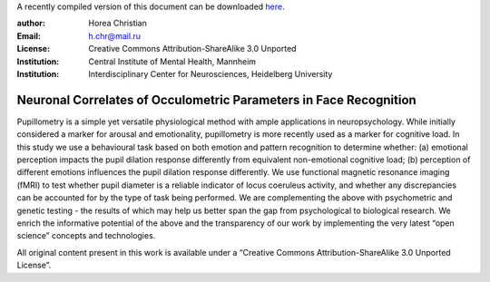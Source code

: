 A recently compiled version of this document can be downloaded `here <http://chymera.eu/docs/masterarbeit.pdf>`_.

:author: Horea Christian
:Email: h.chr@mail.ru
:License: Creative Commons Attribution-ShareAlike 3.0 Unported
:Institution: Central Institute of Mental Health, Mannheim
:Institution: Interdisciplinary Center for Neurosciences, Heidelberg University

========
Neuronal Correlates of Occulometric Parameters in Face Recognition
========

.. letag

Pupillometry is a simple yet versatile physiological method with ample applications in neuropsychology.
While initially considered a marker for arousal and emotionality, pupillometry is more recently used as a marker for cognitive load.
In this study we use a behavioural task based on both emotion and pattern recognition to determine whether:
(a) emotional perception impacts the pupil dilation response differently from equivalent non-emotional cognitive load;
(b) perception of different emotions influences the pupil dilation response differently.
We use functional magnetic resonance imaging (fMRI) to test whether pupil diameter is a reliable indicator of locus coeruleus activity, 
and whether any discrepancies can be accounted for by the type of task being performed. 
We are complementing the above with psychometric and genetic testing - the results of which may help us better span the gap from psychological to biological research.
We enrich the informative potential of the above and the transparency of our work by implementing the very latest “open science” concepts and technologies.

All original content present in this work is available under a “Creative Commons Attribution-ShareAlike 3.0 Unported License”.

.. letag>
